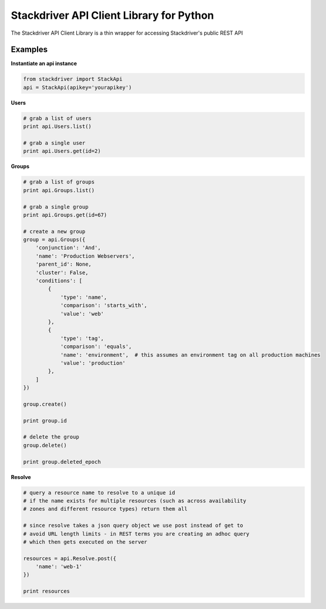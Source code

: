 Stackdriver API Client Library for Python
=========================================

The Stackdriver API Client Library is a thin wrapper for accessing
Stackdriver's public REST API

Examples
--------

**Instantiate an api instance**

.. sourcecode:: python

    from stackdriver import StackApi
    api = StackApi(apikey='yourapikey')

**Users**

.. sourcecode:: python

    # grab a list of users
    print api.Users.list()

    # grab a single user
    print api.Users.get(id=2)

**Groups**

.. sourcecode:: python

    # grab a list of groups
    print api.Groups.list()

    # grab a single group
    print api.Groups.get(id=67)

    # create a new group
    group = api.Groups({
        'conjunction': 'And',
        'name': 'Production Webservers',
        'parent_id': None,
        'cluster': False,
        'conditions': [
            {
                'type': 'name',
                'comparison': 'starts_with',
                'value': 'web'
            },
            {
                'type': 'tag',
                'comparison': 'equals',
                'name': 'environment',  # this assumes an environment tag on all production machines
                'value': 'production'
            },
        ]
    })

    group.create()

    print group.id

    # delete the group
    group.delete()

    print group.deleted_epoch

**Resolve**

.. sourcecode:: python

    # query a resource name to resolve to a unique id
    # if the name exists for multiple resources (such as across availability
    # zones and different resource types) return them all

    # since resolve takes a json query object we use post instead of get to
    # avoid URL length limits - in REST terms you are creating an adhoc query
    # which then gets executed on the server

    resources = api.Resolve.post({
        'name': 'web-1'
    })

    print resources

